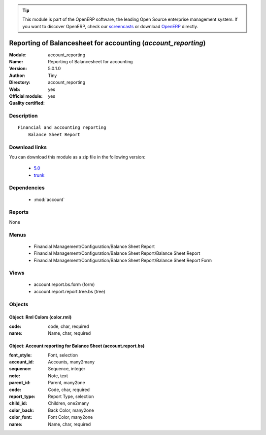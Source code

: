 
.. module:: account_reporting
    :synopsis: Reporting of Balancesheet for accounting (Official, Quality Certified)
    :noindex:
.. 

.. raw:: html

      <br />
    <link rel="stylesheet" href="../_static/hide_objects_in_sidebar.css" type="text/css" />

.. tip:: This module is part of the OpenERP software, the leading Open Source 
  enterprise management system. If you want to discover OpenERP, check our 
  `screencasts <http://openerp.tv>`_ or download 
  `OpenERP <http://openerp.com>`_ directly.

.. raw:: html

    <div class="js-kit-rating" title="" permalink="" standalone="yes" path="/account_reporting"></div>
    <script src="http://js-kit.com/ratings.js"></script>

Reporting of Balancesheet for accounting (*account_reporting*)
==============================================================
:Module: account_reporting
:Name: Reporting of Balancesheet for accounting
:Version: 5.0.1.0
:Author: Tiny
:Directory: account_reporting
:Web: 
:Official module: yes
:Quality certified: yes

Description
-----------

::

  Financial and accounting reporting
      Balance Sheet Report

Download links
--------------

You can download this module as a zip file in the following version:

  * `5.0 <http://www.openerp.com/download/modules/5.0/account_reporting.zip>`_
  * `trunk <http://www.openerp.com/download/modules/trunk/account_reporting.zip>`_


Dependencies
------------

 * :mod:`account`

Reports
-------

None


Menus
-------

 * Financial Management/Configuration/Balance Sheet Report
 * Financial Management/Configuration/Balance Sheet Report/Balance Sheet Report
 * Financial Management/Configuration/Balance Sheet Report/Balance Sheet Report Form

Views
-----

 * account.report.bs.form (form)
 * account.report.report.tree.bs (tree)


Objects
-------

Object: Rml Colors (color.rml)
##############################



:code: code, char, required





:name: Name, char, required




Object: Account reporting for Balance Sheet (account.report.bs)
###############################################################



:font_style: Font, selection





:account_id: Accounts, many2many





:sequence: Sequence, integer





:note: Note, text





:parent_id: Parent, many2one





:code: Code, char, required





:report_type: Report Type, selection





:child_id: Children, one2many





:color_back: Back Color, many2one





:color_font: Font Color, many2one





:name: Name, char, required


